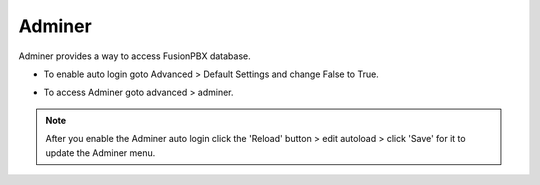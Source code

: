 #########
Adminer
#########

Adminer provides a way to access FusionPBX database.


*  To enable auto login goto Advanced > Default Settings and change False to True.


.. image:: ../_static/images/fusionpbx_adminer.jpg
        :scale: 85%

*  To access Adminer goto advanced > adminer.

.. Note::
 
  After you enable the Adminer auto login click the 'Reload' button > edit autoload > click 'Save' for it to update the Adminer menu.
  

.. image:: ../_static/images/applications/adminer/fusionpbx_applications_adminer.jpg
        :scale: 85%

